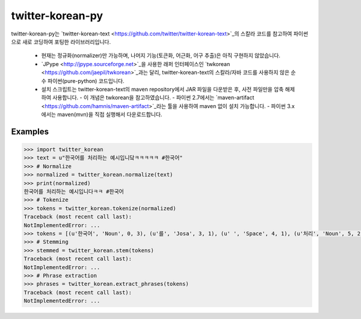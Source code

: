 twitter-korean-py
=================
.. image:: https://circleci.com/gh/cedar101/twitter-korean-py.svg?style=svg
    :alt: Circle CI Build Status
    :target: https://circleci.com/gh/cedar101/twitter-korean-py
.. image:: https://travis-ci.org/cedar101/twitter-korean-py.svg?branch=master
    :alt: Travis CI Build Status
    :target: https://travis-ci.org/cedar101/twitter-korean-py

twitter-korean-py는 `twitter-korean-text <https://github.com/twitter/twitter-korean-text>`_의 스칼라 코드를
참고하여 파이썬으로 새로 코딩하여 포팅한 라이브러리입니다.
 - 현재는 정규화(normalizer)만 가능하며, 나머지 기능(토큰화, 어근화, 어구 추출)은 아직 구현하지 않았습니다.
 - `JPype <http://jpype.sourceforge.net>`_을 사용한 래퍼 인터페이스인 `twkorean <https://github.com/jaepil/twkorean>`_과는 달리, twitter-korean-text의 스칼라/자바 코드를 사용하지 않은 순수 파이썬(pure-python) 코드입니다.
 - 설치 스크립트는 twitter-korean-text의 maven repository에서 JAR 파일을 다운받은 후, 사전 파일만을 압축 해제하여 사용합니다.
   - 이 개념은 twkorean을 참고하였습니다.
   - 파이썬 2.7에서는 `maven-artifact <https://github.com/hamnis/maven-artifact>`_라는 툴을 사용하여 maven 없이 설치 가능합니다.
   - 파이썬 3.x에서는 maven(mvn)을 직접 실행해서 다운로드합니다.


Examples
--------
.. code:: pycon

    >>> import twitter_korean
    >>> text = u"한국어를 처리하는 예시입니닼ㅋㅋㅋㅋㅋ #한국어"
    >>> # Normalize
    >>> normalized = twitter_korean.normalize(text)
    >>> print(normalized)
    한국어를 처리하는 예시입니다ㅋㅋ #한국어
    >>> # Tokenize
    >>> tokens = twitter_korean.tokenize(normalized)
    Traceback (most recent call last):
    NotImplementedError: ...
    >>> tokens = [(u'한국어', 'Noun', 0, 3), (u'를', 'Josa', 3, 1), (u' ', 'Space', 4, 1), (u'처리', 'Noun', 5, 2), (u'하는', 'Verb', 7, 2), (u' ', 'Space', 9, 1), (u'예시', 'Noun', 10, 2), (u'입니', 'Adjective', 12, 2), (u'다', 'Eomi', 14, 1), (u'ㅋㅋ', 'KoreanParticle', 15, 2), (u' ', 'Space', 17, 1), (u'#한국어', 'Hashtag', 18, 4)]
    >>> # Stemming
    >>> stemmed = twitter_korean.stem(tokens)
    Traceback (most recent call last):
    NotImplementedError: ...
    >>> # Phrase extraction
    >>> phrases = twitter_korean.extract_phrases(tokens)
    Traceback (most recent call last):
    NotImplementedError: ...
